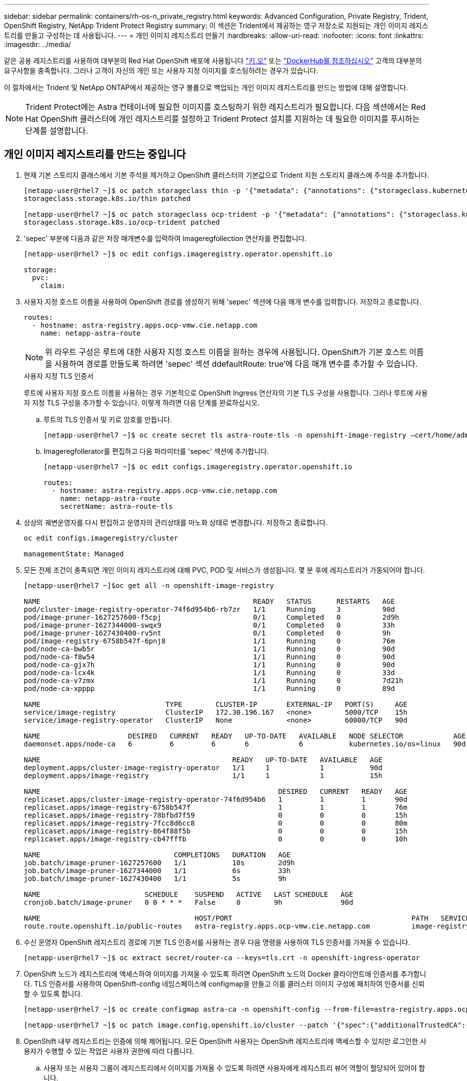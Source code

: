 ---
sidebar: sidebar 
permalink: containers/rh-os-n_private_registry.html 
keywords: Advanced Configuration, Private Registry, Trident, OpenShift Registry, NetApp Trident Protect Registry 
summary: 이 섹션은 Trident에서 제공하는 영구 저장소로 지원되는 개인 이미지 레지스트리를 만들고 구성하는 데 사용됩니다. 
---
= 개인 이미지 레지스트리 만들기
:hardbreaks:
:allow-uri-read: 
:nofooter: 
:icons: font
:linkattrs: 
:imagesdir: ../media/


[role="lead"]
같은 공용 레지스트리를 사용하여 대부분의 Red Hat OpenShift 배포에 사용됩니다 https://quay.io["키.오"] 또는 https://hub.docker.com["DockerHub를 참조하십시오"] 고객의 대부분의 요구사항을 충족합니다. 그러나 고객이 자신의 개인 또는 사용자 지정 이미지를 호스팅하려는 경우가 있습니다.

이 절차에서는 Trident 및 NetApp ONTAP에서 제공하는 영구 볼륨으로 백업되는 개인 이미지 레지스트리를 만드는 방법에 대해 설명합니다.


NOTE: Trident Protect에는 Astra 컨테이너에 필요한 이미지를 호스팅하기 위한 레지스트리가 필요합니다. 다음 섹션에서는 Red Hat OpenShift 클러스터에 개인 레지스트리를 설정하고 Trident Protect 설치를 지원하는 데 필요한 이미지를 푸시하는 단계를 설명합니다.



== 개인 이미지 레지스트리를 만드는 중입니다

. 현재 기본 스토리지 클래스에서 기본 주석을 제거하고 OpenShift 클러스터의 기본값으로 Trident 지원 스토리지 클래스에 주석을 추가합니다.
+
[listing]
----
[netapp-user@rhel7 ~]$ oc patch storageclass thin -p '{"metadata": {"annotations": {"storageclass.kubernetes.io/is-default-class": "false"}}}'
storageclass.storage.k8s.io/thin patched

[netapp-user@rhel7 ~]$ oc patch storageclass ocp-trident -p '{"metadata": {"annotations": {"storageclass.kubernetes.io/is-default-class": "true"}}}'
storageclass.storage.k8s.io/ocp-trident patched
----
. 'sepec' 부분에 다음과 같은 저장 매개변수를 입력하여 Imageregfollection 연산자를 편집합니다.
+
[listing]
----
[netapp-user@rhel7 ~]$ oc edit configs.imageregistry.operator.openshift.io

storage:
  pvc:
    claim:
----
. 사용자 지정 호스트 이름을 사용하여 OpenShift 경로를 생성하기 위해 'sepec' 섹션에 다음 매개 변수를 입력합니다. 저장하고 종료합니다.
+
[listing]
----
routes:
  - hostname: astra-registry.apps.ocp-vmw.cie.netapp.com
    name: netapp-astra-route
----
+

NOTE: 위 라우트 구성은 루트에 대한 사용자 지정 호스트 이름을 원하는 경우에 사용됩니다. OpenShift가 기본 호스트 이름을 사용하여 경로를 만들도록 하려면 'sepec' 섹션 ddefaultRoute: true'에 다음 매개 변수를 추가할 수 있습니다.

+
.사용자 지정 TLS 인증서
****
루트에 사용자 지정 호스트 이름을 사용하는 경우 기본적으로 OpenShift Ingress 연산자의 기본 TLS 구성을 사용합니다. 그러나 루트에 사용자 지정 TLS 구성을 추가할 수 있습니다. 이렇게 하려면 다음 단계를 완료하십시오.

.. 루트의 TLS 인증서 및 키로 암호를 만듭니다.
+
[listing]
----
[netapp-user@rhel7 ~]$ oc create secret tls astra-route-tls -n openshift-image-registry –cert/home/admin/netapp-astra/tls.crt --key=/home/admin/netapp-astra/tls.key
----
.. Imageregfollerator를 편집하고 다음 파라미터를 'sepec' 섹션에 추가합니다.
+
[listing]
----
[netapp-user@rhel7 ~]$ oc edit configs.imageregistry.operator.openshift.io

routes:
  - hostname: astra-registry.apps.ocp-vmw.cie.netapp.com
    name: netapp-astra-route
    secretName: astra-route-tls
----


****
. 상상의 궤변운영자를 다시 편집하고 운영자의 관리상태를 마노화 상태로 변경합니다. 저장하고 종료합니다.
+
[listing]
----
oc edit configs.imageregistry/cluster

managementState: Managed
----
. 모든 전제 조건이 충족되면 개인 이미지 레지스트리에 대해 PVC, POD 및 서비스가 생성됩니다. 몇 분 후에 레지스트리가 가동되어야 합니다.
+
[listing]
----
[netapp-user@rhel7 ~]$oc get all -n openshift-image-registry

NAME                                                   READY   STATUS      RESTARTS   AGE
pod/cluster-image-registry-operator-74f6d954b6-rb7zr   1/1     Running     3          90d
pod/image-pruner-1627257600-f5cpj                      0/1     Completed   0          2d9h
pod/image-pruner-1627344000-swqx9                      0/1     Completed   0          33h
pod/image-pruner-1627430400-rv5nt                      0/1     Completed   0          9h
pod/image-registry-6758b547f-6pnj8                     1/1     Running     0          76m
pod/node-ca-bwb5r                                      1/1     Running     0          90d
pod/node-ca-f8w54                                      1/1     Running     0          90d
pod/node-ca-gjx7h                                      1/1     Running     0          90d
pod/node-ca-lcx4k                                      1/1     Running     0          33d
pod/node-ca-v7zmx                                      1/1     Running     0          7d21h
pod/node-ca-xpppp                                      1/1     Running     0          89d

NAME                              TYPE        CLUSTER-IP       EXTERNAL-IP   PORT(S)     AGE
service/image-registry            ClusterIP   172.30.196.167   <none>        5000/TCP    15h
service/image-registry-operator   ClusterIP   None             <none>        60000/TCP   90d

NAME                     DESIRED   CURRENT   READY   UP-TO-DATE   AVAILABLE   NODE SELECTOR            AGE
daemonset.apps/node-ca   6         6         6       6            6           kubernetes.io/os=linux   90d

NAME                                              READY   UP-TO-DATE   AVAILABLE   AGE
deployment.apps/cluster-image-registry-operator   1/1     1            1           90d
deployment.apps/image-registry                    1/1     1            1           15h

NAME                                                         DESIRED   CURRENT   READY   AGE
replicaset.apps/cluster-image-registry-operator-74f6d954b6   1         1         1       90d
replicaset.apps/image-registry-6758b547f                     1         1         1       76m
replicaset.apps/image-registry-78bfbd7f59                    0         0         0       15h
replicaset.apps/image-registry-7fcc8d6cc8                    0         0         0       80m
replicaset.apps/image-registry-864f88f5b                     0         0         0       15h
replicaset.apps/image-registry-cb47fffb                      0         0         0       10h

NAME                                COMPLETIONS   DURATION   AGE
job.batch/image-pruner-1627257600   1/1           10s        2d9h
job.batch/image-pruner-1627344000   1/1           6s         33h
job.batch/image-pruner-1627430400   1/1           5s         9h

NAME                         SCHEDULE    SUSPEND   ACTIVE   LAST SCHEDULE   AGE
cronjob.batch/image-pruner   0 0 * * *   False     0        9h              90d

NAME                                     HOST/PORT                                           PATH   SERVICES         PORT    TERMINATION   WILDCARD
route.route.openshift.io/public-routes   astra-registry.apps.ocp-vmw.cie.netapp.com          image-registry   <all>   reencrypt     None
----
. 수신 운영자 OpenShift 레지스트리 경로에 기본 TLS 인증서를 사용하는 경우 다음 명령을 사용하여 TLS 인증서를 가져올 수 있습니다.
+
[listing]
----
[netapp-user@rhel7 ~]$ oc extract secret/router-ca --keys=tls.crt -n openshift-ingress-operator
----
. OpenShift 노드가 레지스트리에 액세스하여 이미지를 가져올 수 있도록 하려면 OpenShift 노드의 Docker 클라이언트에 인증서를 추가합니다. TLS 인증서를 사용하여 OpenShift-config 네임스페이스에 configmap을 만들고 이를 클러스터 이미지 구성에 패치하여 인증서를 신뢰할 수 있도록 합니다.
+
[listing]
----
[netapp-user@rhel7 ~]$ oc create configmap astra-ca -n openshift-config --from-file=astra-registry.apps.ocp-vmw.cie.netapp.com=tls.crt

[netapp-user@rhel7 ~]$ oc patch image.config.openshift.io/cluster --patch '{"spec":{"additionalTrustedCA":{"name":"astra-ca"}}}' --type=merge
----
. OpenShift 내부 레지스트리는 인증에 의해 제어됩니다. 모든 OpenShift 사용자는 OpenShift 레지스트리에 액세스할 수 있지만 로그인한 사용자가 수행할 수 있는 작업은 사용자 권한에 따라 다릅니다.
+
.. 사용자 또는 사용자 그룹이 레지스트리에서 이미지를 가져올 수 있도록 하려면 사용자에게 레지스트리 뷰어 역할이 할당되어 있어야 합니다.
+
[listing]
----
[netapp-user@rhel7 ~]$ oc policy add-role-to-user registry-viewer ocp-user

[netapp-user@rhel7 ~]$ oc policy add-role-to-group registry-viewer ocp-user-group
----
.. 사용자 또는 사용자 그룹이 이미지를 쓰거나 푸시할 수 있도록 하려면 사용자에게 레지스트리 편집기 역할이 할당되어 있어야 합니다.
+
[listing]
----
[netapp-user@rhel7 ~]$ oc policy add-role-to-user registry-editor ocp-user

[netapp-user@rhel7 ~]$ oc policy add-role-to-group registry-editor ocp-user-group
----


. OpenShift 노드가 레지스트리에 액세스하고 이미지를 푸시 또는 풀려면 풀 비밀을 구성해야 합니다.
+
[listing]
----
[netapp-user@rhel7 ~]$ oc create secret docker-registry astra-registry-credentials --docker-server=astra-registry.apps.ocp-vmw.cie.netapp.com --docker-username=ocp-user --docker-password=password
----
. 그런 다음 이 풀 암호는 serviceaccount에 패치하거나 해당 pod 정의에서 참조할 수 있습니다.
+
.. 서비스 계정에 패치를 적용하려면 다음 명령을 실행합니다.
+
[listing]
----
[netapp-user@rhel7 ~]$ oc secrets link <service_account_name> astra-registry-credentials --for=pull
----
.. POD 정의의 Pull Secret을 참조하려면, 'sepec' 부분에 다음 파라미터를 추가한다.
+
[listing]
----
imagePullSecrets:
  - name: astra-registry-credentials
----


. OpenShift 노드 이외의 워크스테이션에서 이미지를 푸시하거나 풀려면 다음 단계를 완료하십시오.
+
.. Docker 클라이언트에 TLS 인증서를 추가합니다.
+
[listing]
----
[netapp-user@rhel7 ~]$ sudo mkdir /etc/docker/certs.d/astra-registry.apps.ocp-vmw.cie.netapp.com

[netapp-user@rhel7 ~]$ sudo cp /path/to/tls.crt /etc/docker/certs.d/astra-registry.apps.ocp-vmw.cie.netapp.com
----
.. OC 로그인 명령을 사용하여 OpenShift에 로그인합니다.
+
[listing]
----
[netapp-user@rhel7 ~]$ oc login --token=sha256~D49SpB_lesSrJYwrM0LIO-VRcjWHu0a27vKa0 --server=https://api.ocp-vmw.cie.netapp.com:6443
----
.. podman/docker 명령을 사용하여 OpenShift 사용자 자격 증명을 사용하여 레지스트리에 로그인합니다.
+
[role="tabbed-block"]
====
.포더맨
--
[listing]
----
[netapp-user@rhel7 ~]$ podman login astra-registry.apps.ocp-vmw.cie.netapp.com -u kubeadmin -p $(oc whoami -t) --tls-verify=false
----
+참고: kubadmin 사용자를 사용하여 개인 레지스트리에 로그인하는 경우 암호 대신 토큰을 사용합니다.

--
.Docker 를 참조하십시오
--
[listing]
----
[netapp-user@rhel7 ~]$ docker login astra-registry.apps.ocp-vmw.cie.netapp.com -u kubeadmin -p $(oc whoami -t)
----
+참고: kubadmin 사용자를 사용하여 개인 레지스트리에 로그인하는 경우 암호 대신 토큰을 사용합니다.

--
====
.. 이미지를 밀거나 당깁니다.
+
[role="tabbed-block"]
====
.포더맨
--
[listing]
----
[netapp-user@rhel7 ~]$ podman push astra-registry.apps.ocp-vmw.cie.netapp.com/netapp-astra/vault-controller:latest
[netapp-user@rhel7 ~]$ podman pull astra-registry.apps.ocp-vmw.cie.netapp.com/netapp-astra/vault-controller:latest
----
--
.Docker 를 참조하십시오
--
[listing]
----
[netapp-user@rhel7 ~]$ docker push astra-registry.apps.ocp-vmw.cie.netapp.com/netapp-astra/vault-controller:latest
[netapp-user@rhel7 ~]$ docker pull astra-registry.apps.ocp-vmw.cie.netapp.com/netapp-astra/vault-controller:latest
----
--
====



